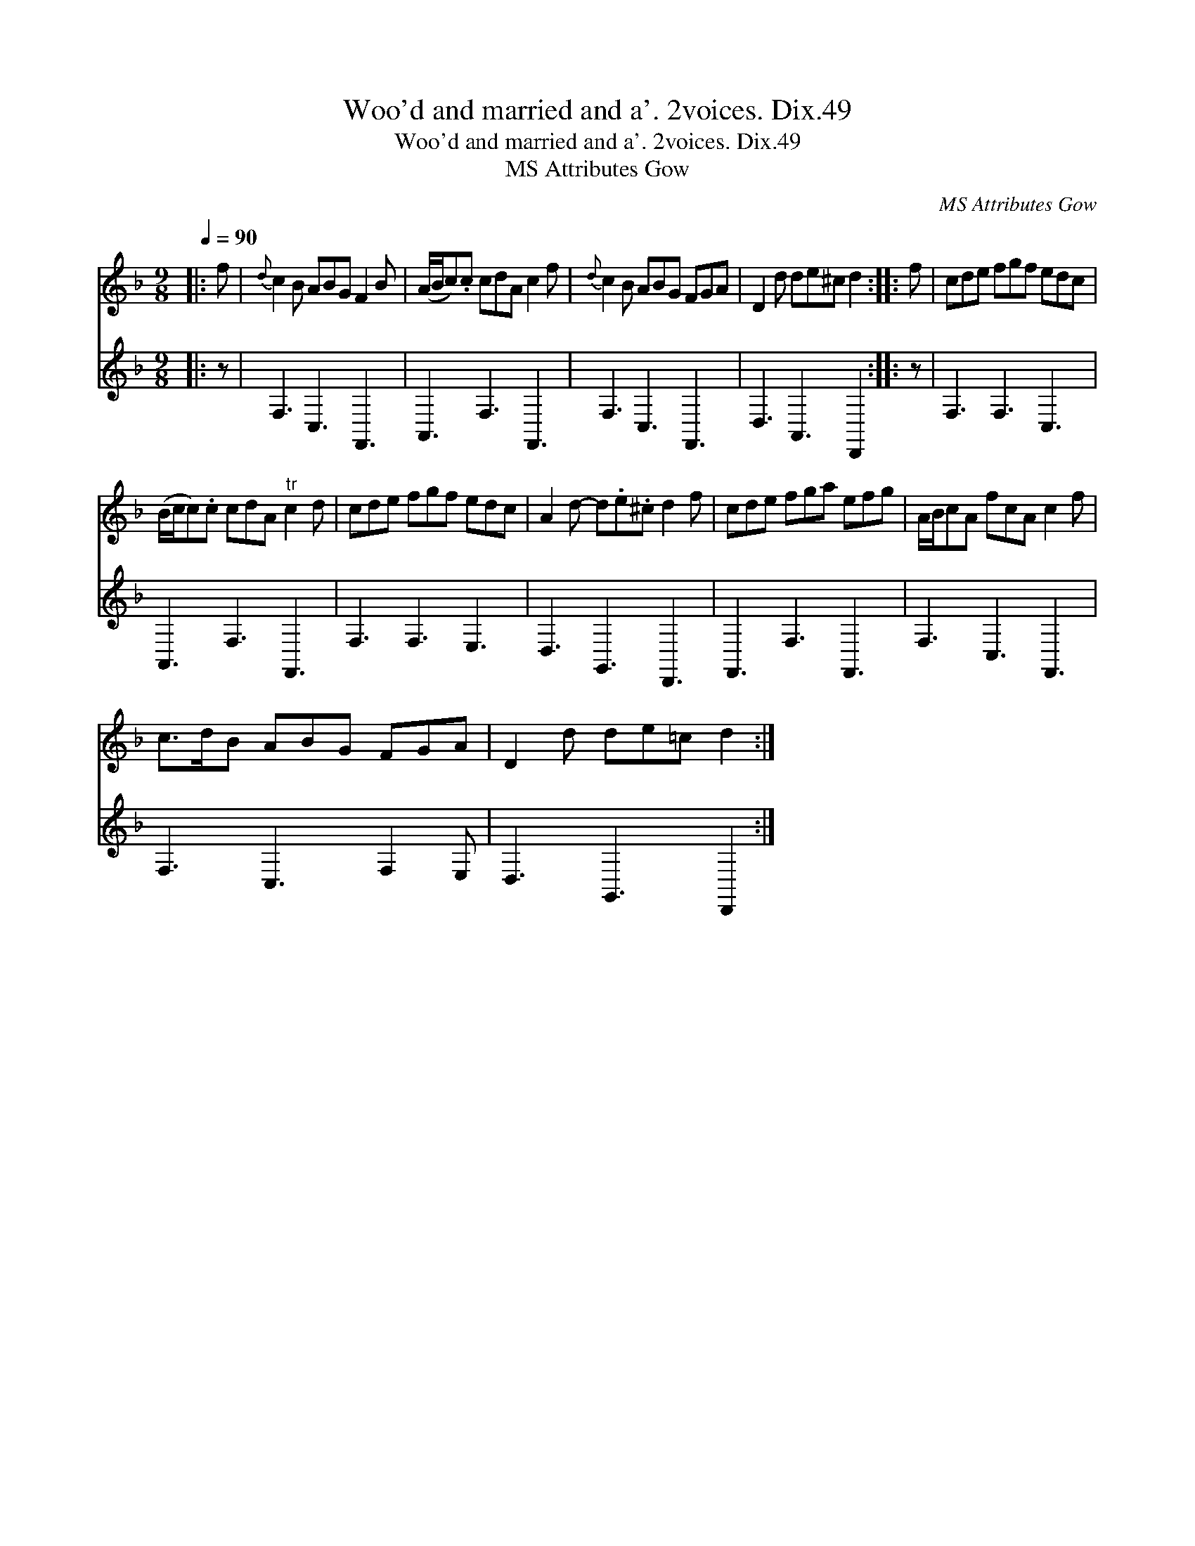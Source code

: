 X:1
T:Woo'd and married and a'. 2voices. Dix.49
T:Woo'd and married and a'. 2voices. Dix.49
T:MS Attributes Gow
C:MS Attributes Gow
%%score 1 2
L:1/8
Q:1/4=90
M:9/8
K:Dmin
V:1 treble 
V:2 treble 
V:1
|: f |{d} c2 B ABG F2 B | (A/B/c).c cdA c2 f |{d} c2 B ABG FGA | D2 d de^c d2 :: f | cde fgf edc | %7
 (B/c/c).c cdA"^tr" c2 d | cde fgf edc | A2 d- d.e.^c d2 f | cde fga efg | A/B/cA fcA c2 f | %12
 c>dB ABG FGA | D2 d de=c d2 :| %14
V:2
|: z | F,3 C,3 F,,3 | A,,3 F,3 F,,3 | F,3 C,3 F,,3 | D,3 A,,3 D,,2 :: z | F,3 F,3 C,3 | %7
 A,,3 F,3 F,,3 | F,3 F,3 E,3 | D,3 G,,3 D,,3 | F,,3 F,3 F,,3 | F,3 C,3 F,,3 | F,3 C,3 F,2 E, | %13
 D,3 G,,3 D,,2 :| %14

